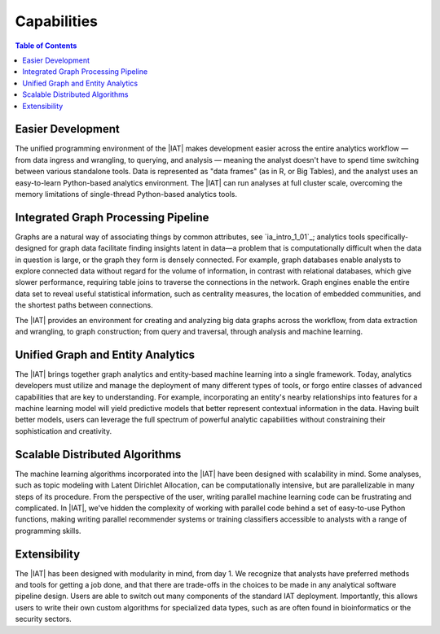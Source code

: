 ﻿------------
Capabilities 
------------

.. contents:: Table of Contents
    :local:

Easier Development
==================

The unified programming environment of the |IAT| makes development easier
across the entire analytics workflow — from data ingress and wrangling, to
querying, and analysis — meaning the analyst doesn't have to
spend time switching between various standalone tools.
Data is represented as "data frames" (as in R, or Big Tables), and the analyst
uses an easy-to-learn Python-based analytics environment.
The |IAT| can run analyses at full cluster scale, overcoming the memory
limitations of single-thread Python-based analytics tools.

Integrated Graph Processing Pipeline
====================================

Graphs are a natural way of associating things by common attributes, see 
`ia_intro_1_01`_; analytics
tools specifically-designed for graph data facilitate finding insights latent
in data—a problem that is computationally difficult when the data in question
is large, or the graph they form is densely connected.
For example, graph databases enable analysts to explore connected data without
regard for the volume of information, in contrast with relational databases,
which give slower performance, requiring table joins to traverse the
connections in the network.
Graph engines enable the entire data set to reveal useful statistical
information, such as centrality measures, the location of embedded communities,
and the shortest paths between connections.

The |IAT| provides an environment for creating and analyzing big data graphs
across the workflow, from data extraction and wrangling, to graph construction;
from query and traversal, through analysis and machine learning.

.. _Unified_Graph_and_Entity_Analytics:

Unified Graph and Entity Analytics
==================================

The |IAT| brings together graph analytics and entity-based machine learning
into a single framework.
Today, analytics developers must utilize and manage the deployment of many
different types of tools, or forgo entire classes of advanced capabilities that
are key to understanding.
For example, incorporating an entity's nearby relationships into features for a
machine learning model will yield predictive models that better represent
contextual information in the data.
Having built better models, users can leverage the full spectrum of powerful
analytic capabilities without constraining their sophistication and creativity. 

Scalable Distributed Algorithms
===============================

The machine learning algorithms incorporated into the |IAT| have been designed
with scalability in mind.
Some analyses, such as topic modeling with Latent Dirichlet Allocation, can be
computationally intensive, but are parallelizable in many steps of its
procedure.
From the perspective of the user, writing parallel machine learning code can be
frustrating and complicated.
In |IAT|, we've hidden the complexity of working with parallel code behind a
set of easy-to-use Python functions, making writing parallel recommender
systems or training classifiers accessible to analysts with a range of
programming skills.

Extensibility
=============

The |IAT| has been designed with modularity in mind, from day 1.
We recognize that analysts have preferred methods and tools for getting a job
done, and that there are trade-offs in the choices to be made in any analytical
software pipeline design.
Users are able to switch out many components of the standard IAT deployment.
Importantly, this allows users to write their own custom algorithms
for specialized data types, such as are often found in bioinformatics or the
security sectors.
